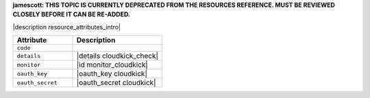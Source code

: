.. The contents of this file are included in multiple topics.
.. This file should not be changed in a way that hinders its ability to appear in multiple documentation sets.

**jamescott: THIS TOPIC IS CURRENTLY DEPRECATED FROM THE RESOURCES REFERENCE. MUST BE REVIEWED CLOSELY BEFORE IT CAN BE RE-ADDED.**

|description resource_attributes_intro|

.. list-table::
   :widths: 200 300
   :header-rows: 1

   * - Attribute
     - Description
   * - ``code``
     - 
   * - ``details``
     - |details cloudkick_check|
   * - ``monitor``
     - |id monitor_cloudkick|
   * - ``oauth_key``
     - |oauth_key cloudkick|
   * - ``oauth_secret``
     - |oauth_secret cloudkick|